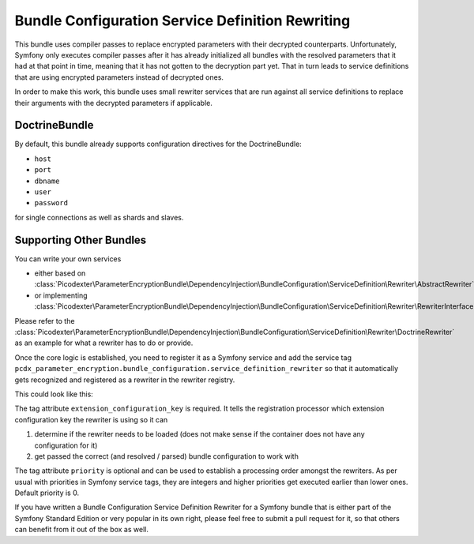Bundle Configuration Service Definition Rewriting
=================================================

This bundle uses compiler passes to replace encrypted parameters with their decrypted counterparts. Unfortunately,
Symfony only executes compiler passes after it has already initialized all bundles with the resolved parameters that it
had at that point in time, meaning that it has not gotten to the decryption part yet. That in turn leads to
service definitions that are using encrypted parameters instead of decrypted ones.

In order to make this work, this bundle uses small rewriter services that are run against all service definitions to
replace their arguments with the decrypted parameters if applicable.

DoctrineBundle
--------------

By default, this bundle already supports configuration directives for the DoctrineBundle:

*   ``host``
*   ``port``
*   ``dbname``
*   ``user``
*   ``password``

for single connections as well as shards and slaves.

Supporting Other Bundles
------------------------

You can write your own services

*   either based on :class:`Picodexter\ParameterEncryptionBundle\DependencyInjection\BundleConfiguration\ServiceDefinition\Rewriter\AbstractRewriter`
*   or implementing :class:`Picodexter\ParameterEncryptionBundle\DependencyInjection\BundleConfiguration\ServiceDefinition\Rewriter\RewriterInterface`

Please refer to the :class:`Picodexter\ParameterEncryptionBundle\DependencyInjection\BundleConfiguration\ServiceDefinition\Rewriter\DoctrineRewriter`
as an example for what a rewriter has to do or provide.

Once the core logic is established, you need to register it as a Symfony service and add the service tag
``pcdx_parameter_encryption.bundle_configuration.service_definition_rewriter``
so that it automatically gets recognized and registered as a rewriter in the rewriter registry.

This could look like this:

.. configuration-block::

    .. code-block:: yaml

        # app/config/services.yml
        services:
            my_custom_rewriter:
                class:     AppBundle\ParameterEncryption\BundleConfiguration\ServiceDefinition\Rewriter\MyCustomRewriter
                public:    false
                arguments:
                    -   '@pcdx_parameter_encryption.dependency_injection.bundle_configuration.service_definition.argument_replacer'
                    -   '@pcdx_parameter_encryption.dependency_injection.bundle_configuration.service_definition.rewriter.my_custom.config'
                tags:
                    -   name: 'pcdx_parameter_encryption.bundle_configuration.service_definition_rewriter'
                        extension_configuration_key: 'some_bundle'
                        priority: 0

    .. code-block:: xml

        <!-- app/config/services.xml -->
        <?xml version="1.0" encoding="UTF-8" ?>
        <container xmlns="http://symfony.com/schema/dic/services"
            xmlns:xsi="http://www.w3.org/2001/XMLSchema-instance"
            xsi:schemaLocation="http://symfony.com/schema/dic/services
                http://symfony.com/schema/dic/services/services-1.0.xsd">

            <services>
                <service id="my_custom_rewriter"
                    class="AppBundle\ParameterEncryption\BundleConfiguration\ServiceDefinition\Rewriter\MyCustomRewriter"
                    public="false">
                    <argument type="service" id="pcdx_parameter_encryption.dependency_injection.bundle_configuration.service_definition.argument_replacer" />
                    <argument type="service" id="pcdx_parameter_encryption.dependency_injection.bundle_configuration.service_definition.rewriter.my_custom.config" />
                    <tag name="pcdx_parameter_encryption.bundle_configuration.service_definition_rewriter"
                        extension-configuration-key="some_bundle"
                        priority="0" />
                </service>
            </services>
        </container>

    .. code-block:: php

        // app/config/services.php
        use AppBundle\ParameterEncryption\BundleConfiguration\ServiceDefinition\Rewriter\MyCustomRewriter;
        use Symfony\Component\DependencyInjection\Reference;

        $container->register('my_custom_rewriter', MyCustomRewriter::class)
            ->setPublic(false)
            ->setArguments([
                new Reference('pcdx_parameter_encryption.dependency_injection.bundle_configuration.service_definition.argument_replacer'),
                new Reference('pcdx_parameter_encryption.dependency_injection.bundle_configuration.service_definition.rewriter.my_custom.config'),
            ])
            ->addTag(
                'pcdx_parameter_encryption.bundle_configuration.service_definition_rewriter',
                [
                    'extension_configuration_key' => 'some_bundle',
                    'priority' => 0,
                ]
            );

The tag attribute ``extension_configuration_key`` is required. It tells the registration processor which extension
configuration key the rewriter is using so it can

1.  determine if the rewriter needs to be loaded (does not make sense if the container does not have any configuration
    for it)
2.  get passed the correct (and resolved / parsed) bundle configuration to work with

The tag attribute ``priority`` is optional and can be used to establish a processing order amongst the rewriters.
As per usual with priorities in Symfony service tags, they are integers and higher priorities get executed earlier than
lower ones. Default priority is 0.

If you have written a Bundle Configuration Service Definition Rewriter for a Symfony bundle that is either part of the
Symfony Standard Edition or very popular in its own right, please feel free to submit a pull request for it,
so that others can benefit from it out of the box as well.
